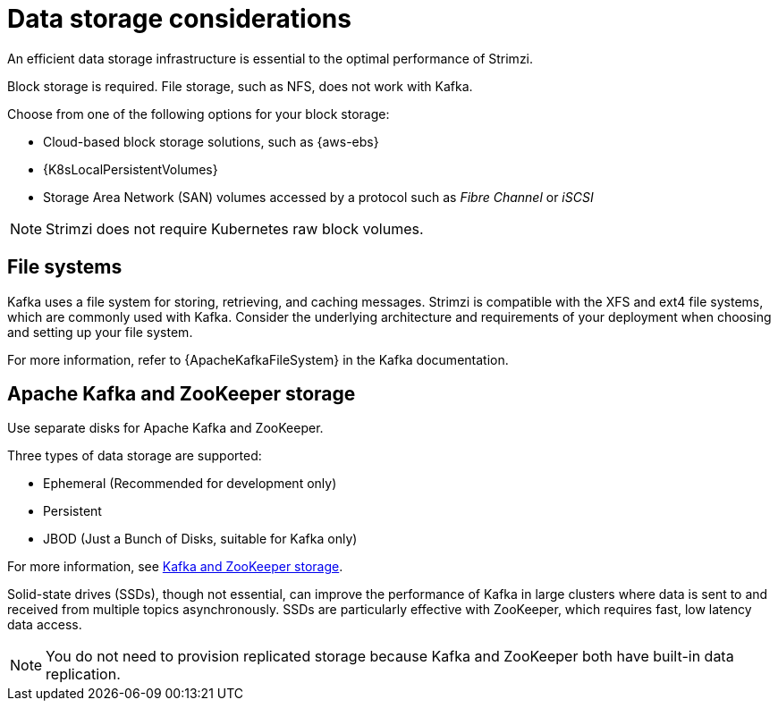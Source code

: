 // Module included in the following assemblies:
//
// assembly-deployment-configuration-kafka.adoc

[id='considerations-for-data-storage-{context}']

= Data storage considerations

An efficient data storage infrastructure is essential to the optimal performance of Strimzi.

Block storage is required.
File storage, such as NFS, does not work with Kafka.

Choose from one of the following options for your block storage:

* Cloud-based block storage solutions, such as {aws-ebs}
* {K8sLocalPersistentVolumes}
* Storage Area Network (SAN) volumes accessed by a protocol such as _Fibre Channel_ or _iSCSI_

NOTE: Strimzi does not require Kubernetes raw block volumes.

== File systems

Kafka uses a file system for storing, retrieving, and caching messages.
Strimzi is compatible with the XFS and ext4 file systems, which are commonly used with Kafka.
Consider the underlying architecture and requirements of your deployment when choosing and setting up your file system.

For more information, refer to {ApacheKafkaFileSystem} in the Kafka documentation.

== Apache Kafka and ZooKeeper storage
Use separate disks for Apache Kafka and ZooKeeper.

Three types of data storage are supported:

* Ephemeral (Recommended for development only)
* Persistent
* JBOD  (Just a Bunch of Disks, suitable for Kafka only)

For more information, see xref:assembly-storage-{context}[Kafka and ZooKeeper storage].

Solid-state drives (SSDs), though not essential, can improve the performance of Kafka in large clusters where data is sent to and received from multiple topics asynchronously. SSDs are particularly effective with ZooKeeper, which requires fast, low latency data access.

NOTE: You do not need to provision replicated storage because Kafka and ZooKeeper both have built-in data replication.
